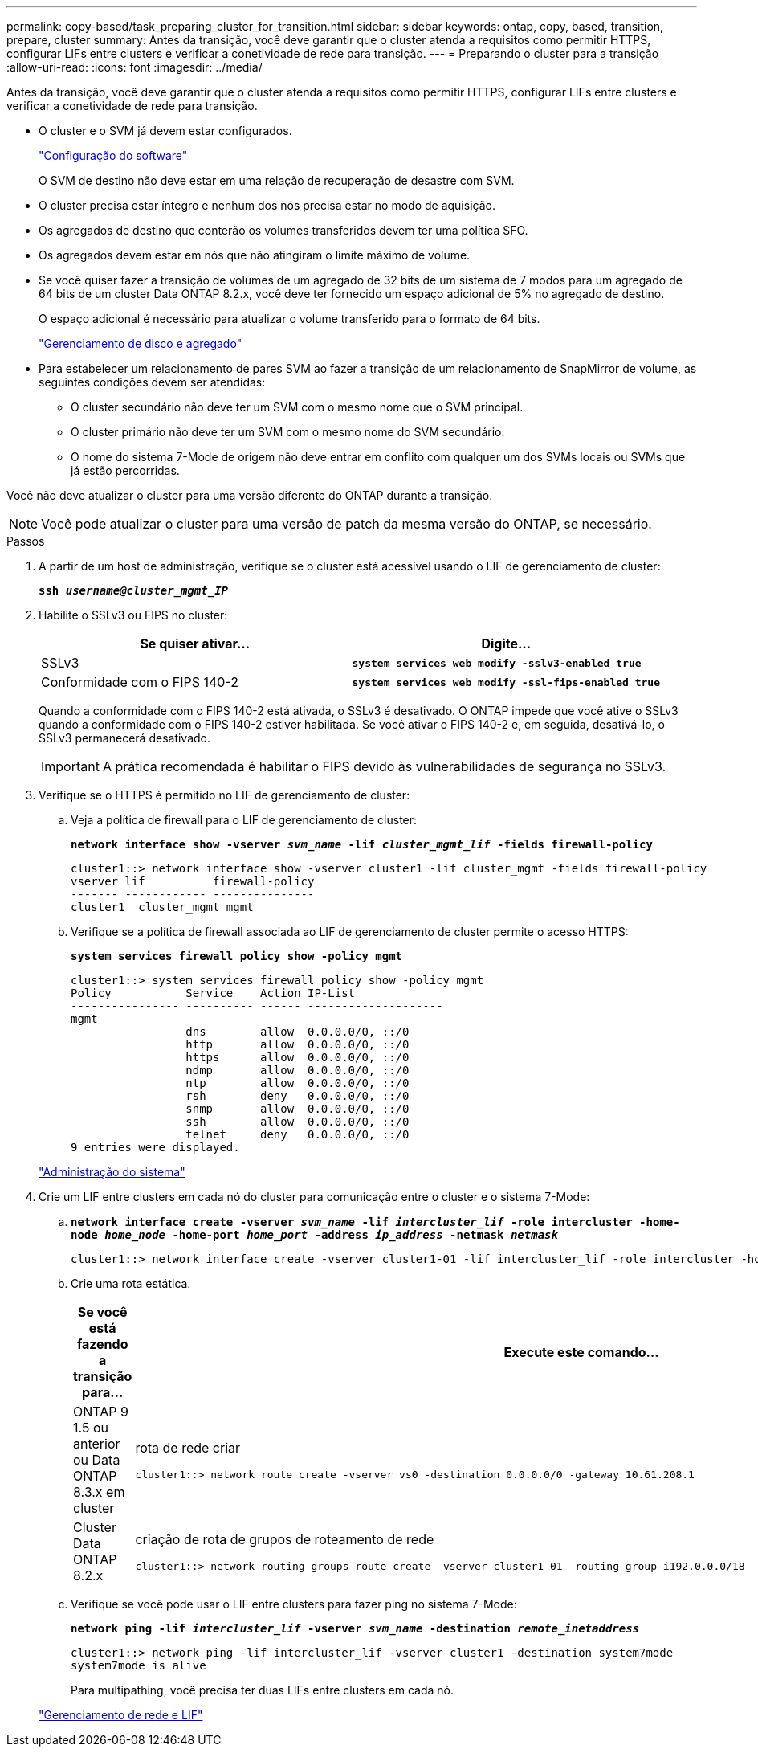---
permalink: copy-based/task_preparing_cluster_for_transition.html 
sidebar: sidebar 
keywords: ontap, copy, based, transition, prepare, cluster 
summary: Antes da transição, você deve garantir que o cluster atenda a requisitos como permitir HTTPS, configurar LIFs entre clusters e verificar a conetividade de rede para transição. 
---
= Preparando o cluster para a transição
:allow-uri-read: 
:icons: font
:imagesdir: ../media/


[role="lead"]
Antes da transição, você deve garantir que o cluster atenda a requisitos como permitir HTTPS, configurar LIFs entre clusters e verificar a conetividade de rede para transição.

* O cluster e o SVM já devem estar configurados.
+
https://docs.netapp.com/ontap-9/topic/com.netapp.doc.dot-cm-ssg/home.html["Configuração do software"]

+
O SVM de destino não deve estar em uma relação de recuperação de desastre com SVM.

* O cluster precisa estar íntegro e nenhum dos nós precisa estar no modo de aquisição.
* Os agregados de destino que conterão os volumes transferidos devem ter uma política SFO.
* Os agregados devem estar em nós que não atingiram o limite máximo de volume.
* Se você quiser fazer a transição de volumes de um agregado de 32 bits de um sistema de 7 modos para um agregado de 64 bits de um cluster Data ONTAP 8.2.x, você deve ter fornecido um espaço adicional de 5% no agregado de destino.
+
O espaço adicional é necessário para atualizar o volume transferido para o formato de 64 bits.

+
https://docs.netapp.com/ontap-9/topic/com.netapp.doc.dot-cm-psmg/home.html["Gerenciamento de disco e agregado"]

* Para estabelecer um relacionamento de pares SVM ao fazer a transição de um relacionamento de SnapMirror de volume, as seguintes condições devem ser atendidas:
+
** O cluster secundário não deve ter um SVM com o mesmo nome que o SVM principal.
** O cluster primário não deve ter um SVM com o mesmo nome do SVM secundário.
** O nome do sistema 7-Mode de origem não deve entrar em conflito com qualquer um dos SVMs locais ou SVMs que já estão percorridas.




Você não deve atualizar o cluster para uma versão diferente do ONTAP durante a transição.


NOTE: Você pode atualizar o cluster para uma versão de patch da mesma versão do ONTAP, se necessário.

.Passos
. A partir de um host de administração, verifique se o cluster está acessível usando o LIF de gerenciamento de cluster:
+
`*ssh _username@cluster_mgmt_IP_*`

. Habilite o SSLv3 ou FIPS no cluster:
+
|===
| Se quiser ativar... | Digite... 


 a| 
SSLv3
 a| 
`*system services web modify -sslv3-enabled true*`



 a| 
Conformidade com o FIPS 140-2
 a| 
`*system services web modify -ssl-fips-enabled true*`

|===
+
Quando a conformidade com o FIPS 140-2 está ativada, o SSLv3 é desativado. O ONTAP impede que você ative o SSLv3 quando a conformidade com o FIPS 140-2 estiver habilitada. Se você ativar o FIPS 140-2 e, em seguida, desativá-lo, o SSLv3 permanecerá desativado.

+

IMPORTANT: A prática recomendada é habilitar o FIPS devido às vulnerabilidades de segurança no SSLv3.

. Verifique se o HTTPS é permitido no LIF de gerenciamento de cluster:
+
.. Veja a política de firewall para o LIF de gerenciamento de cluster:
+
`*network interface show -vserver _svm_name_ -lif _cluster_mgmt_lif_ -fields firewall-policy*`

+
[listing]
----
cluster1::> network interface show -vserver cluster1 -lif cluster_mgmt -fields firewall-policy
vserver lif          firewall-policy
------- ------------ ---------------
cluster1  cluster_mgmt mgmt
----
.. Verifique se a política de firewall associada ao LIF de gerenciamento de cluster permite o acesso HTTPS:
+
`*system services firewall policy show -policy mgmt*`

+
[listing]
----
cluster1::> system services firewall policy show -policy mgmt
Policy           Service    Action IP-List
---------------- ---------- ------ --------------------
mgmt
                 dns        allow  0.0.0.0/0, ::/0
                 http       allow  0.0.0.0/0, ::/0
                 https      allow  0.0.0.0/0, ::/0
                 ndmp       allow  0.0.0.0/0, ::/0
                 ntp        allow  0.0.0.0/0, ::/0
                 rsh        deny   0.0.0.0/0, ::/0
                 snmp       allow  0.0.0.0/0, ::/0
                 ssh        allow  0.0.0.0/0, ::/0
                 telnet     deny   0.0.0.0/0, ::/0
9 entries were displayed.
----


+
https://docs.netapp.com/ontap-9/topic/com.netapp.doc.dot-cm-sag/home.html["Administração do sistema"]

. Crie um LIF entre clusters em cada nó do cluster para comunicação entre o cluster e o sistema 7-Mode:
+
.. `*network interface create -vserver _svm_name_ -lif _intercluster_lif_ -role intercluster -home-node _home_node_ -home-port _home_port_ -address _ip_address_ -netmask _netmask_*`
+
[listing]
----
cluster1::> network interface create -vserver cluster1-01 -lif intercluster_lif -role intercluster -home-node cluster1-01 -home-port e0c -address 192.0.2.130 -netmask 255.255.255.0
----
.. Crie uma rota estática.
+
|===
| Se você está fazendo a transição para... | Execute este comando... 


 a| 
ONTAP 9 1.5 ou anterior ou Data ONTAP 8.3.x em cluster
 a| 
rota de rede criar

[listing]
----
cluster1::> network route create -vserver vs0 -destination 0.0.0.0/0 -gateway 10.61.208.1
----


 a| 
Cluster Data ONTAP 8.2.x
 a| 
criação de rota de grupos de roteamento de rede

[listing]
----
cluster1::> network routing-groups route create -vserver cluster1-01 -routing-group i192.0.0.0/18 -destination 0.0.0.0/0 - gateway 192.0.2.129
----
|===
.. Verifique se você pode usar o LIF entre clusters para fazer ping no sistema 7-Mode:
+
`*network ping -lif _intercluster_lif_ -vserver _svm_name_ -destination _remote_inetaddress_*`

+
[listing]
----
cluster1::> network ping -lif intercluster_lif -vserver cluster1 -destination system7mode
system7mode is alive
----
+
Para multipathing, você precisa ter duas LIFs entre clusters em cada nó.

+
https://docs.netapp.com/us-en/ontap/networking/index.html["Gerenciamento de rede e LIF"]




